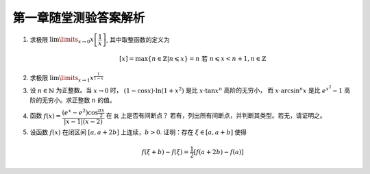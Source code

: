 第一章随堂测验答案解析
=========================

1. 求极限 :math:`\lim\limits_{x \to 0} x \left[ \dfrac{1}{x} \right]`, 其中取整函数的定义为

   .. math::

        [x] = \max \{ n \in \mathbb{Z} | n \leqslant x \} = n \text{ 若 } n \leqslant x < n + 1, n \in \mathbb{Z}

.. proof:solution::

    由取整函数的定义知有不等式

    .. math::

        \dfrac{1}{x} - 1 < \left[ \dfrac{1}{x} \right] \leqslant \dfrac{1}{x},

    从而有

    .. math::

        \begin{cases}
            1 - x < x \left[ \dfrac{1}{x} \right] \leqslant 1, & \text{若} x > 0, \\
            1 \leqslant x \left[ \dfrac{1}{x} \right] < 1 - x, & \text{若} x < 0.
        \end{cases}

    总之，有 :math:`1 - \lvert x \rvert < x \left[ \dfrac{1}{x} \right] < 1 + \lvert x \rvert`,
    从而由夹逼定理知 :math:`\lim\limits_{x \to 0} x \left[ \dfrac{1}{x} \right] = 1`.

2. 求极限 :math:`\lim\limits_{x \to 1} x^{\frac{1}{1 - x}}`

.. proof:solution::

    令 :math:`t = 1 - x`, 则 :math:`x = 1 - t`, 那么有

    .. math::

        \lim\limits_{x \to 1} x^{\frac{1}{1 - x}} = \lim\limits_{t \to 0} (1 - t)^{\frac{1}{t}}
        = \lim\limits_{t \to 0} \left( (1 - t)^{\frac{1}{t}} \right)^{-1}
        = \dfrac{1}{e}.

3. 设 :math:`n \in \mathbb{N}` 为正整数。当 :math:`x \to 0` 时， :math:`(1 - \cos x) \cdot \ln (1 + x^2)` 是比 :math:`x \cdot \tan x^n` 高阶的无穷小，
   而 :math:`x \cdot \arcsin^n x` 是比 :math:`e^{x^2} - 1` 高阶的无穷小。求正整数 :math:`n` 的值。

.. proof:proof::

    有如下的等价无穷小关系

    .. math::

        (1 - \cos x) \cdot \ln (1 + x^2) \sim \dfrac{x^2}{2} \cdot x^2 = \dfrac{x^4}{2}, \\
        x \cdot \tan x^n \sim x \cdot x^n = x^{n+1}, \\
        x \cdot \arcsin^n x \sim x \cdot x^n = x^{n+1}, \\
        e^{x^2} - 1 \sim x^2.

    于是有 :math:`n + 1 < 4`, 以及 :math:`n + 1 > 2`, 即 :math:`2 < n + 1 < 4`, 从而 :math:`n = 2`.

4. 函数 :math:`f(x) = \dfrac{(e^x - e^2) \cos \frac{\pi x}{2}}{\lvert x - 1 \rvert (x - 2)}` 在 :math:`\mathbb{R}` 上是否有间断点？
   若有，列出所有间断点，并判断其类型。若无，请证明之。

.. proof:solution::

    函数 :math:`f(x)` 在 :math:`x = 1, 2` 处无定义，所以 :math:`x = 1, 2` 是函数 :math:`f(x)` 的间断点。

    :math:`x = 1` 处的左极限为

    .. math::

        \lim\limits_{x \to 1^-} f(x)
        = \lim\limits_{x \to 1^-} \dfrac{(e^x - e^2) \cos \frac{\pi x}{2}}{(1 - x) (x - 2)}
        = \lim\limits_{x \to 1^-} \dfrac{(e^x - e^2) \sin \frac{\pi (x - 1)}{2}}{(x - 1) (x - 2)} = \dfrac{(e^2 - e) \pi}{2}.

    :math:`x = 1` 处的右极限为

    .. math::

        \lim\limits_{x \to 1^+} f(x)
        = \lim\limits_{x \to 1^+} \dfrac{(e^x - e^2) \cos \frac{\pi x}{2}}{(x - 1) (x - 2)}
        = -\dfrac{(e^2 - e) \pi}{2}.

    由于左右极限都存在但不相等，所以 :math:`x = 1` 是函数 :math:`f(x)` 的第一类跳跃间断点。

    :math:`x = 2` 处的有极限为

    .. math::

        \lim\limits_{x \to 2} f(x)
        = \lim\limits_{x \to 2} \dfrac{(e^x - e^2) \cos \frac{\pi x}{2}}{\lvert x - 1 \rvert (x - 2)}
        = \lim\limits_{x \to 2} \dfrac{e^2(e^{x - 2} - 1) \cos \frac{\pi x}{2}}{\lvert x - 1 \rvert (x - 2)}
        = e^2 \cos \pi = -e^2.

    于是 :math:`x = 2` 是函数 :math:`f(x)` 的第一类可去间断点。

5. 设函数 :math:`f(x)` 在闭区间 :math:`[a, a + 2b]` 上连续，:math:`b > 0`. 证明：存在 :math:`\xi \in [a, a + b]` 使得

   .. math::

        f(\xi + b) - f(\xi) = \frac{1}{2} \left[ f(a + 2b) - f(a) \right]

.. proof:solution::

    令 :math:`F(x) = f(x + b) - f(x) - \dfrac{1}{2} \left[ f(a + 2b) - f(a) \right]`. 则 :math:`F(x)` 在闭区间 :math:`[a, a + b]` 上连续，且有

    .. math::

        F(a) & = f(a + b) - f(a) - \dfrac{1}{2} \left[ f(a + 2b) - f(a) \right] = f(a + b) - \dfrac{1}{2} \left[ f(a + 2b) + f(a) \right] \\
        F(a + b) & = f(a + 2b) - f(a + b) - \dfrac{1}{2} \left[ f(a + 2b) - f(a) \right] = -f(a + b) + \dfrac{1}{2} \left[ f(a + 2b) + f(a) \right]

    从而有 :math:`F(a) = -F(a + b)`. 若 :math:`F(a) = F(a + b) = 0`，则取 :math:`\xi = a` 或 :math:`\xi = a + b` 即可。
    否则 :math:`F(a), F(a + b)` 异号，由闭区间上连续函数的零点存在定理知，存在 :math:`\xi \in [a, a + b]` 使得 :math:`F(\xi) = 0`，即
    :math:`f(\xi + b) - f(\xi) = \dfrac{1}{2} \left[ f(a + 2b) - f(a) \right]`。

